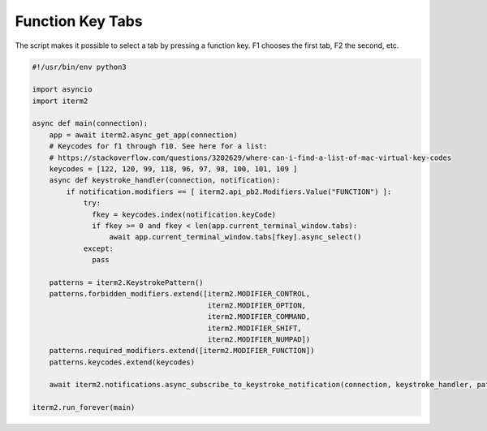 Function Key Tabs
=================

The script makes it possible to select a tab by pressing a function key. F1 chooses the first tab, F2 the second, etc.

.. code-block:: python

    #!/usr/bin/env python3

    import asyncio
    import iterm2

    async def main(connection):
	app = await iterm2.async_get_app(connection)
        # Keycodes for f1 through f10. See here for a list:
        # https://stackoverflow.com/questions/3202629/where-can-i-find-a-list-of-mac-virtual-key-codes
	keycodes = [122, 120, 99, 118, 96, 97, 98, 100, 101, 109 ]
	async def keystroke_handler(connection, notification):
	    if notification.modifiers == [ iterm2.api_pb2.Modifiers.Value("FUNCTION") ]:
                try:
		  fkey = keycodes.index(notification.keyCode)
		  if fkey >= 0 and fkey < len(app.current_terminal_window.tabs):
		      await app.current_terminal_window.tabs[fkey].async_select()
                except:
                  pass

	patterns = iterm2.KeystrokePattern()
	patterns.forbidden_modifiers.extend([iterm2.MODIFIER_CONTROL,
                                             iterm2.MODIFIER_OPTION,
                                             iterm2.MODIFIER_COMMAND,
                                             iterm2.MODIFIER_SHIFT,
                                             iterm2.MODIFIER_NUMPAD])
	patterns.required_modifiers.extend([iterm2.MODIFIER_FUNCTION])
	patterns.keycodes.extend(keycodes)

	await iterm2.notifications.async_subscribe_to_keystroke_notification(connection, keystroke_handler, patterns_to_ignore=[patterns])

    iterm2.run_forever(main)

